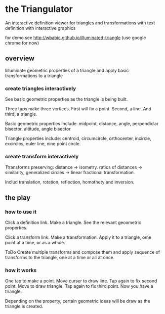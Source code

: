 * the Triangulator
  An interactive definition viewer
  for triangles and transformations
  with text definition with interactive graphics

  for demo see http://wbabic.github.io/illuminated-triangle
  (use google chrome for now)
  
** overview
   Iilluminate geometric properties of a triangle
   and apply basic transformations to a triangle

*** create triangles interactively
    See basic geometric properties as the triangle is being built.

    Three taps make three vertices.
    First will fix a point.
    Second, a line.
    And third, a triangle.

    Basic geometric properties include:
    midpoint, distance, angle,
    perpendiclar bisector, altitude,
    angle bisector.

    Triangle properties include:
    centroid, circumcircle, orthocenter,
    incircle, excircles, euler line, nine point circle.

*** create transform interactively
    Ttransforms preserving:
    distance -> isometry. 
    ratios of distances -> similarity,
    generalized circles -> linear fractional transformation.

    Includ translation, rotation, reflection,
    homothety and  inversion.

** the play
*** how to use it
    Click a definition link.
    Make a triangle.
    See the relevant geoometric properties.

    Click a transform link.
    Make a transformation.
    Apply it to a triangle,
    ome point at a time,
    or as a whole.

    ToDo
    Create multiple transforms and compose them and
    apply sequence of transforms to the triangle,
    one at a time or
    all at once.

*** how it works
    One tap to make a point.
    Move curser to draw line.
    Tap again to fix second point.
    Move to draw triangle.
    Tap again to fix third point.
    Now you have a triangle.

    Depending on the property,
    certain geometric ideas will be draw as the triangle is created.
